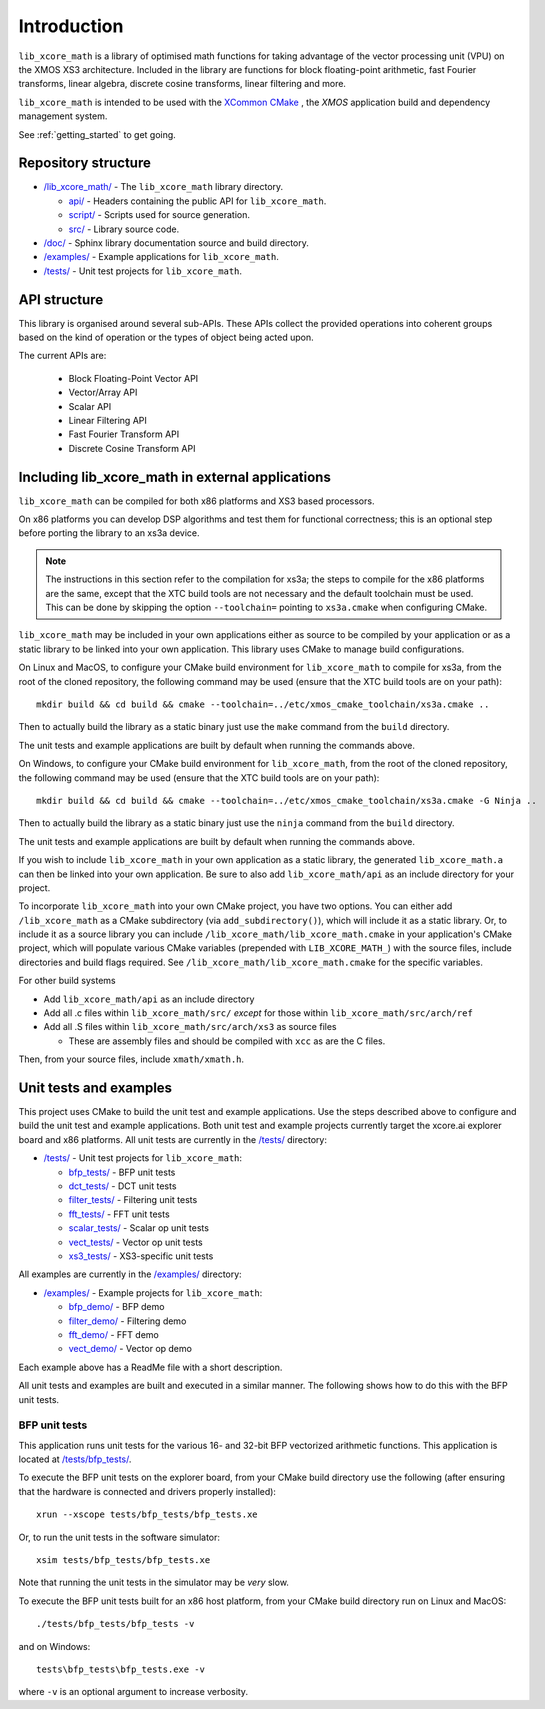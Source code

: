
************
Introduction
************

``lib_xcore_math`` is a library of optimised math functions for taking advantage of the vector
processing unit (VPU) on the XMOS XS3 architecture. Included in the library are functions for block
floating-point arithmetic, fast Fourier transforms, linear algebra, discrete cosine transforms,
linear filtering and more.

``lib_xcore_math`` is intended to be used with the `XCommon CMake <https://www.xmos.com/file/xcommon-cmake-documentation/?version=latest>`_
, the `XMOS` application build and dependency management system.

See :ref:`getting_started` to get going.

Repository structure
====================

* `/lib_xcore_math/ <https://github.com/xmos/lib_xcore_math/tree/develop/lib_xcore_math>`_ - The ``lib_xcore_math`` library directory.

  * `api/ <https://github.com/xmos/lib_xcore_math/tree/develop/lib_xcore_math/api/>`_ - Headers containing the public API for ``lib_xcore_math``.
  * `script/ <https://github.com/xmos/lib_xcore_math/tree/develop/lib_xcore_math/script/>`_ - Scripts used for source generation.
  * `src/ <https://github.com/xmos/lib_xcore_math/tree/develop/lib_xcore_math/src/>`_ - Library source code.

* `/doc/ <https://github.com/xmos/lib_xcore_math/tree/develop/doc>`_ - Sphinx library documentation source and build directory.
* `/examples/ <https://github.com/xmos/lib_xcore_math/tree/develop/examples>`__ - Example applications for ``lib_xcore_math``.
* `/tests/ <https://github.com/xmos/lib_xcore_math/tree/develop/tests>`__ - Unit test projects for ``lib_xcore_math``.

API structure
=============

This library is organised around several sub-APIs.  These APIs collect the provided operations into
coherent groups based on the kind of operation or the types of object being acted upon.

The current APIs are:

  * Block Floating-Point Vector API
  * Vector/Array API
  * Scalar API
  * Linear Filtering API
  * Fast Fourier Transform API
  * Discrete Cosine Transform API

Including lib_xcore_math in external applications
=================================================

``lib_xcore_math`` can be compiled for both x86 platforms and XS3 based processors.

On x86 platforms you can develop DSP algorithms and test them for functional correctness;
this is an optional step before porting the library to an xs3a device.

.. note::

   The instructions in this section refer to the compilation for xs3a; the steps to compile for the x86 platforms are the same,
   except that the XTC build tools are not necessary and the default toolchain must be used. This can be done by skipping the option
   ``--toolchain=`` pointing to ``xs3a.cmake`` when configuring CMake.

``lib_xcore_math`` may be included in your own applications either as source to be compiled by your
application or as a static library to be linked into your own application. This library uses CMake
to manage build configurations.

On Linux and MacOS, to configure your CMake build environment for ``lib_xcore_math`` to compile for xs3a,
from the root of the cloned repository, the following command may be used (ensure that the XTC build
tools are on your path): ::

    mkdir build && cd build && cmake --toolchain=../etc/xmos_cmake_toolchain/xs3a.cmake ..

Then to actually build the library as a static binary just use the ``make`` command from the
``build`` directory.

The unit tests and example applications are built by default when running the commands above.

On Windows, to configure your CMake build environment for ``lib_xcore_math``,
from the root of the cloned repository, the following command may be used (ensure that the XTC build
tools are on your path): ::

    mkdir build && cd build && cmake --toolchain=../etc/xmos_cmake_toolchain/xs3a.cmake -G Ninja ..

Then to actually build the library as a static binary just use the ``ninja`` command from the
``build`` directory.

The unit tests and example applications are built by default when running the commands above.

If you wish to include ``lib_xcore_math`` in your own application as a static library, the generated
``lib_xcore_math.a`` can then be linked into your own application. Be sure to also add
``lib_xcore_math/api`` as an include directory for your project.

To incorporate ``lib_xcore_math`` into your own CMake project, you have two options. You can either
add ``/lib_xcore_math`` as a CMake subdirectory (via ``add_subdirectory()``), which will include it
as a static library. Or, to include it as a source library you can include
``/lib_xcore_math/lib_xcore_math.cmake`` in your application's CMake project, which will populate
various CMake variables (prepended with ``LIB_XCORE_MATH_``) with the source files, include
directories and build flags required. See ``/lib_xcore_math/lib_xcore_math.cmake`` for the specific
variables.

For other build systems

* Add ``lib_xcore_math/api`` as an include directory
* Add all .c files within ``lib_xcore_math/src/`` *except* for those within ``lib_xcore_math/src/arch/ref``
* Add all .S files within ``lib_xcore_math/src/arch/xs3`` as source files

  * These are assembly files and should be compiled with ``xcc`` as are the C files.

Then, from your source files, include ``xmath/xmath.h``.

Unit tests and examples
=======================

This project uses CMake to build the unit test and example applications. Use the steps described above to
configure and build the unit test and example applications. Both unit test and example projects currently target the
xcore.ai explorer board and x86 platforms. All unit tests are currently in the `/tests/
<https://github.com/xmos/lib_xcore_math/tree/develop/tests/>`_ directory:

* `/tests/ <https://github.com/xmos/lib_xcore_math/tree/develop/tests/>`_ - Unit test projects for ``lib_xcore_math``:

  * `bfp_tests/ <https://github.com/xmos/lib_xcore_math/tree/develop/tests/bfp_tests/>`_ - BFP unit tests
  * `dct_tests/ <https://github.com/xmos/lib_xcore_math/tree/develop/tests/dct_tests/>`_ - DCT unit tests
  * `filter_tests/ <https://github.com/xmos/lib_xcore_math/tree/develop/tests/filter_tests/>`_ - Filtering unit tests
  * `fft_tests/ <https://github.com/xmos/lib_xcore_math/tree/develop/tests/fft_tests/>`_ - FFT unit tests
  * `scalar_tests/ <https://github.com/xmos/lib_xcore_math/tree/develop/tests/scalar_tests/>`_ - Scalar op unit tests
  * `vect_tests/ <https://github.com/xmos/lib_xcore_math/tree/develop/tests/vect_tests/>`_ - Vector op unit tests
  * `xs3_tests/ <https://github.com/xmos/lib_xcore_math/tree/develop/tests/xs3_tests/>`_ - XS3-specific unit tests

All examples are currently in the `/examples/
<https://github.com/xmos/lib_xcore_math/tree/develop/examples/>`_ directory:

* `/examples/ <https://github.com/xmos/lib_xcore_math/tree/develop/examples/>`_ - Example projects for ``lib_xcore_math``:

  * `bfp_demo/ <https://github.com/xmos/lib_xcore_math/tree/develop/examples/bfp_demo/>`_ - BFP demo
  * `filter_demo/ <https://github.com/xmos/lib_xcore_math/tree/develop/examples/filter_demo/>`_ - Filtering demo
  * `fft_demo/ <https://github.com/xmos/lib_xcore_math/tree/develop/examples/fft_demo/>`_ - FFT demo
  * `vect_demo/ <https://github.com/xmos/lib_xcore_math/tree/develop/examples/vect_demo/>`_ - Vector op demo

Each example above has a ReadMe file with a short description.


All unit tests and examples are built and executed in a similar manner. The following shows how to do this with
the BFP unit tests.

BFP unit tests
--------------

This application runs unit tests for the various 16- and 32-bit BFP vectorized arithmetic functions.
This application is located at `/tests/bfp_tests/
<https://github.com/xmos/lib_xcore_math/tree/develop/tests/bfp_tests>`_.

To execute the BFP unit tests on the explorer board, from your CMake build directory use the
following (after ensuring that the hardware is connected and drivers properly installed): ::

    xrun --xscope tests/bfp_tests/bfp_tests.xe

Or, to run the unit tests in the software simulator: ::

    xsim tests/bfp_tests/bfp_tests.xe

Note that running the unit tests in the simulator may be *very* slow.

To execute the BFP unit tests built for an x86 host platform, from your CMake build directory run on Linux and MacOS: ::

   ./tests/bfp_tests/bfp_tests -v

and on Windows: ::

   tests\bfp_tests\bfp_tests.exe -v

where ``-v`` is an optional argument to increase verbosity.


